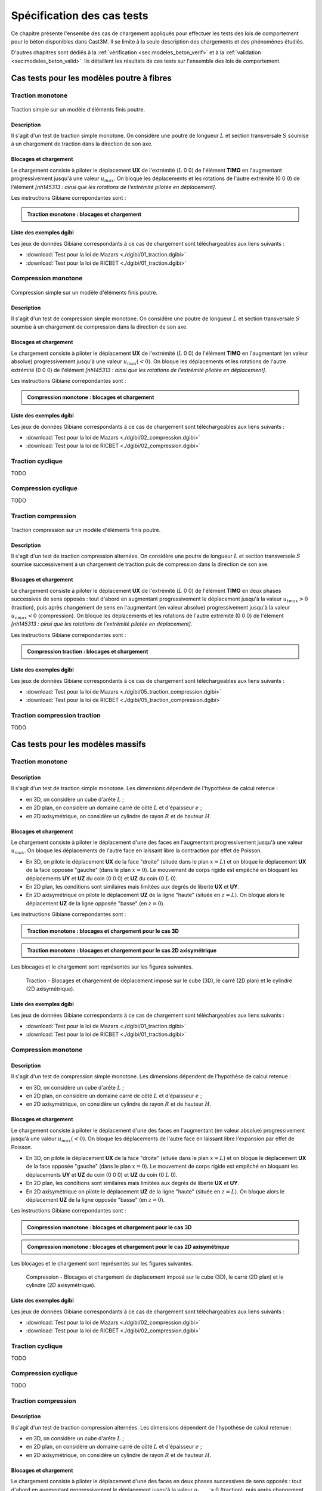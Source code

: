 .. _sec:modeles_beton_tests:

Spécification des cas tests
===========================

Ce chapitre présente l'ensembe des cas de chargement appliqués pour effectuer les tests des lois de comportement pour
le béton disponibles dans Cast3M. Il se limite à la seule description des chargements et des phénomènes étudiés.

D'autres chapitres sont dédiés à la :ref:`vérification <sec:modeles_beton_verif>` et à la :ref:`validation <sec:modeles_beton_valid>`.
Ils détaillent les résultats de ces tests sur l'ensemble des lois de comportement.


Cas tests pour les modèles poutre à fibres
------------------------------------------

.. _sec:modeles_beton_test_pout_trac_mono:

Traction monotone
~~~~~~~~~~~~~~~~~

.. figure:: figures/mazars_trac_mono_char_3dpaf.png
   :width: 15cm
   :align: center

   Traction simple sur un modèle d'éléments finis poutre.

Description
"""""""""""

Il s'agit d'un test de traction simple monotone. On considère une poutre de longueur :math:`L` et section transversale :math:`S` soumise à un chargement de traction dans la direction de son axe.

Blocages et chargement
""""""""""""""""""""""
Le chargement consiste à piloter le déplacement **UX** de l'extrémité (:math:`L` 0 0) de l'élément **TIMO** en l'augmentant progressivement jusqu'à une valeur :math:`u_{max}`. On bloque les déplacements et les rotations de l'autre extrémité (0 0 0) de l'élément *[nh145313 : ainsi que les rotations de l'extrémité pilotée en déplacement]*.

Les instructions Gibiane correpondantes sont :

.. admonition:: Traction monotone : blocages et chargement

   .. literalinclude:: dgibi/01_traction.dgibi
      :language: gibiane
      :lines: 255-266
      :linenos:
      :lineno-start: 255

Liste des exemples dgibi
""""""""""""""""""""""""
Les jeux de données Gibiane correspondants à ce cas de chargement sont téléchargeables aux liens suivants :

- :download:`Test pour la loi de Mazars <./dgibi/01_traction.dgibi>`
- :download:`Test pour la loi de RICBET <./dgibi/01_traction.dgibi>`


.. _sec:modeles_beton_test_pout_comp_mono:

Compression monotone
~~~~~~~~~~~~~~~~~~~~

.. figure:: figures/mazars_comp_mono_char_3dpaf.png
   :width: 15cm
   :align: center

   Compression simple sur un modèle d'éléments finis poutre.

Description
"""""""""""

Il s'agit d'un test de compression simple monotone. On considère une poutre de longueur :math:`L` et section transversale :math:`S` soumise à un chargement de compression dans la direction de son axe.

Blocages et chargement
""""""""""""""""""""""
Le chargement consiste à piloter le déplacement **UX** de l'extrémité (:math:`L` 0 0) de l'élément **TIMO** en l'augmentant (en valeur absolue) progressivement jusqu'à une valeur :math:`u_{max} (<0)`. On bloque les déplacements et les rotations de l'autre extrémité (0 0 0) de l'élément *[nh145313 : ainsi que les rotations de l'extrémité pilotée en déplacement]*.

Les instructions Gibiane correpondantes sont :

.. admonition:: Compression monotone : blocages et chargement

   .. literalinclude:: dgibi/02_compression.dgibi
      :language: gibiane
      :lines: 283-294
      :linenos:
      :lineno-start: 283

Liste des exemples dgibi
""""""""""""""""""""""""
Les jeux de données Gibiane correspondants à ce cas de chargement sont téléchargeables aux liens suivants :

- :download:`Test pour la loi de Mazars <./dgibi/02_compression.dgibi>`
- :download:`Test pour la loi de RICBET <./dgibi/02_compression.dgibi>`


Traction cyclique
~~~~~~~~~~~~~~~~~
TODO


Compression cyclique
~~~~~~~~~~~~~~~~~~~~
TODO


.. _sec:modeles_beton_test_pout_trac_comp:

Traction compression
~~~~~~~~~~~~~~~~~~~~

.. figure:: figures/mazars_trac_comp_char_3dpaf.png
   :width: 15cm
   :align: center

   Traction compression sur un modèle d'éléments finis poutre.

Description
"""""""""""

Il s'agit d'un test de traction compression alternées. On considère une poutre de longueur :math:`L` et section transversale :math:`S` soumise successivement à un chargement de traction puis de compression dans la direction de son axe.

Blocages et chargement
""""""""""""""""""""""
Le chargement consiste à piloter le déplacement **UX** de l'extrémité (:math:`L` 0 0) de l'élément **TIMO** en deux phases successives de sens opposés : tout  d'abord en augmentant progressivement le déplacement jusqu'à la valeur :math:`u_{t max} > 0` (traction), puis après changement de sens en l'augmentant (en valeur absolue) progressivement jusqu'à la valeur :math:`u_{c max} < 0` (compression). On bloque les déplacements et les rotations de l'autre extrémité (0 0 0) de l'élément *[nh145313 : ainsi que les rotations de l'extrémité pilotée en déplacement]*.

Les instructions Gibiane correpondantes sont :

.. admonition:: Compression traction : blocages et chargement

   .. literalinclude:: dgibi/05_traction_compression.dgibi
      :language: gibiane
      :lines: 414-426
      :linenos:
      :lineno-start: 414

Liste des exemples dgibi
""""""""""""""""""""""""
Les jeux de données Gibiane correspondants à ce cas de chargement sont téléchargeables aux liens suivants :

- :download:`Test pour la loi de Mazars <./dgibi/05_traction_compression.dgibi>`
- :download:`Test pour la loi de RICBET <./dgibi/05_traction_compression.dgibi>`


Traction compression traction
~~~~~~~~~~~~~~~~~~~~~~~~~~~~~
TODO








Cas tests pour les modèles massifs
----------------------------------

.. _sec:modeles_beton_test_mass_trac_mono:

Traction monotone
~~~~~~~~~~~~~~~~~

Description
"""""""""""

Il s'agit d'un test de traction simple monotone. Les dimensions dépendent de l'hypothèse de calcul retenue :

- en 3D, on considère un cube d'arête :math:`L` ;
- en 2D plan, on considère un domaine carré de côté :math:`L` et d'épaisseur :math:`e` ;
- en 2D axisymétrique, on considère un cylindre de rayon :math:`R` et de hauteur :math:`H`.

Blocages et chargement
""""""""""""""""""""""
Le chargement consiste à piloter le déplacement d'une des faces en l'augmentant progressivement jusqu'à une valeur :math:`u_{max}`. On bloque les déplacements de l'autre face en laissant libre la contraction par effet de Poisson.

- En 3D, on pilote le déplacement **UX** de la face "droite" (située dans le plan :math:`x=L`) et
  on bloque le déplacement **UX** de la face opposée "gauche" (dans le plan :math:`x=0`).
  Le mouvement de corps rigide est empêché en bloquant les déplacements **UY** et **UZ** du coin (0 0 0) et **UZ** du coin (0 :math:`L` 0).
- En 2D plan, les conditions sont similaires mais limitées aux degrés de liberté **UX** et **UY**.
- En 2D axisymétrique on pilote le déplacement **UZ** de la ligne "haute" (située en :math:`z=L`).
  On bloque alors le déplacement **UZ** de la ligne opposée "basse" (en :math:`z=0`).

Les instructions Gibiane correpondantes sont :

.. admonition:: Traction monotone : blocages et chargement pour le cas 3D

   .. literalinclude:: dgibi/01_traction.dgibi
      :language: gibiane
      :lines: 78-87
      :linenos:
      :lineno-start: 78

.. admonition:: Traction monotone : blocages et chargement pour le cas 2D axisymétrique

   .. literalinclude:: dgibi/01_traction.dgibi
      :language: gibiane
      :lines: 601-609
      :linenos:
      :lineno-start: 601

Les blocages et le chargement sont représentés sur les figures suivantes.

.. image:: figures/mazars_trac_mono_char_3d.png
   :width: 30%
.. image:: figures/mazars_trac_mono_char_2dplan.png
   :width: 30%
.. image:: figures/mazars_trac_mono_char_2daxi.png
   :width: 30%

.. figure:: figures/mazars_trac_mono_char_2daxi.png
   :width: 0%

   Traction - Blocages et chargement de déplacement imposé sur le cube (3D), le carré (2D plan) et le cylindre (2D axisymétrique).

Liste des exemples dgibi
""""""""""""""""""""""""
Les jeux de données Gibiane correspondants à ce cas de chargement sont téléchargeables aux liens suivants :

- :download:`Test pour la loi de Mazars <./dgibi/01_traction.dgibi>`
- :download:`Test pour la loi de RICBET <./dgibi/01_traction.dgibi>`


.. _sec:modeles_beton_test_mass_comp_mono:

Compression monotone
~~~~~~~~~~~~~~~~~~~~

Description
"""""""""""

Il s'agit d'un test de compression simple monotone. Les dimensions dépendent de l'hypothèse de calcul retenue :

- en 3D, on considère un cube d'arête :math:`L` ;
- en 2D plan, on considère un domaine carré de côté :math:`L` et d'épaisseur :math:`e` ;
- en 2D axisymétrique, on considère un cylindre de rayon :math:`R` et de hauteur :math:`H`.

Blocages et chargement
""""""""""""""""""""""
Le chargement consiste à piloter le déplacement d'une des faces en l'augmentant (en valeur absolue) progressivement jusqu'à une valeur :math:`u_{max} (<0)`. On bloque les déplacements de l'autre face en laissant libre l'expansion par effet de Poisson.

- En 3D, on pilote le déplacement **UX** de la face "droite" (située dans le plan :math:`x=L`) et
  on bloque le déplacement **UX** de la face opposée "gauche" (dans le plan :math:`x=0`).
  Le mouvement de corps rigide est empêché en bloquant les déplacements **UY** et **UZ** du coin (0 0 0) et **UZ** du coin (0 :math:`L` 0).
- En 2D plan, les conditions sont similaires mais limitées aux degrés de liberté **UX** et **UY**.
- En 2D axisymétrique on pilote le déplacement **UZ** de la ligne "haute" (située en :math:`z=L`).
  On bloque alors le déplacement **UZ** de la ligne opposée "basse" (en :math:`z=0`).

Les instructions Gibiane correpondantes sont :

.. admonition:: Compression monotone : blocages et chargement pour le cas 3D

   .. literalinclude:: dgibi/02_compression.dgibi
      :language: gibiane
      :lines: 78-87
      :linenos:
      :lineno-start: 78

.. admonition:: Compression monotone : blocages et chargement pour le cas 2D axisymétrique

   .. literalinclude:: dgibi/02_compression.dgibi
      :language: gibiane
      :lines: 665-673
      :linenos:
      :lineno-start: 665

Les blocages et le chargement sont représentés sur les figures suivantes.

.. image:: figures/mazars_comp_mono_char_3d.png
   :width: 30%
.. image:: figures/mazars_comp_mono_char_2dplan.png
   :width: 30%
.. image:: figures/mazars_comp_mono_char_2daxi.png
   :width: 30%

.. figure:: figures/mazars_comp_mono_char_2daxi.png
   :width: 0%

   Compression - Blocages et chargement de déplacement imposé sur le cube (3D), le carré (2D plan) et le cylindre (2D axisymétrique).

Liste des exemples dgibi
""""""""""""""""""""""""
Les jeux de données Gibiane correspondants à ce cas de chargement sont téléchargeables aux liens suivants :

- :download:`Test pour la loi de Mazars <./dgibi/02_compression.dgibi>`
- :download:`Test pour la loi de RICBET <./dgibi/02_compression.dgibi>`


Traction cyclique
~~~~~~~~~~~~~~~~~
TODO


Compression cyclique
~~~~~~~~~~~~~~~~~~~~
TODO


.. _sec:modeles_beton_test_mass_trac_comp:

Traction compression
~~~~~~~~~~~~~~~~~~~~

Description
"""""""""""

Il s'agit d'un test de traction compression alternées. Les dimensions dépendent de l'hypothèse de calcul retenue :

- en 3D, on considère un cube d'arête :math:`L` ;
- en 2D plan, on considère un domaine carré de côté :math:`L` et d'épaisseur :math:`e` ;
- en 2D axisymétrique, on considère un cylindre de rayon :math:`R` et de hauteur :math:`H`.

Blocages et chargement
""""""""""""""""""""""
Le chargement consiste à piloter le déplacement d'une des faces en deux phases successives de sens opposés : tout  d'abord en augmentant progressivement le déplacement jusqu'à la valeur :math:`u_{t max} > 0` (traction), puis après changement de sens en l'augmentant (en valeur absolue) progressivement jusqu'à la valeur :math:`u_{c max} < 0` (compression). On bloque les déplacements de l'autre face en laissant libre la contraction par effet de Poisson.

- En 3D, on pilote le déplacement **UX** de la face "droite" (située dans le plan :math:`x=L`) et
  on bloque le déplacement **UX** de la face opposée "gauche" (dans le plan :math:`x=0`).
  Le mouvement de corps rigide est empêché en bloquant les déplacements **UY** et **UZ** du coin (0 0 0) et **UZ** du coin (0 :math:`L` 0).
- En 2D plan, les conditions sont similaires mais limitées aux degrés de liberté **UX** et **UY**.
- En 2D axisymétrique on pilote le déplacement **UZ** de la ligne "haute" (située en :math:`z=L`).
  On bloque alors le déplacement **UZ** de la ligne opposée "basse" (en :math:`z=0`).

Les instructions Gibiane correpondantes sont :

.. admonition:: Traction compression : blocages et chargement pour le cas 3D

   .. literalinclude:: dgibi/05_traction_compression.dgibi
      :language: gibiane
      :lines: 83-93
      :linenos:
      :lineno-start: 83

.. admonition:: Traction compression : blocages et chargement pour le cas 2D axisymétrique

   .. literalinclude:: dgibi/01_traction.dgibi
      :language: gibiane
      :lines: 1067-1076
      :linenos:
      :lineno-start: 1067

Les blocages et le chargement sont représentés sur les figures suivantes.

.. image:: figures/mazars_trac_comp_char_3d.png
   :width: 30%
.. image:: figures/mazars_trac_comp_char_2dplan.png
   :width: 30%
.. image:: figures/mazars_trac_comp_char_2daxi.png
   :width: 30%

.. figure:: figures/mazars_trac_comp_char_2daxi.png
   :width: 0%

   Traction compression - Blocages et chargement de déplacement imposé sur le cube (3D), le carré (2D plan) et le cylindre (2D axisymétrique).

Liste des exemples dgibi
""""""""""""""""""""""""
Les jeux de données Gibiane correspondants à ce cas de chargement sont téléchargeables aux liens suivants :

- :download:`Test pour la loi de Mazars <./dgibi/05_traction_compression.dgibi>`
- :download:`Test pour la loi de RICBET <./dgibi/05_traction_compression.dgibi>`


Traction compression traction
~~~~~~~~~~~~~~~~~~~~~~~~~~~~~
TODO


Cisaillement
~~~~~~~~~~~~
TODO


.. _sec:modeles_beton_test_mass_biax:

Biaxial
~~~~~~~

Description
"""""""""""

Il s'agit d'un test combinant des chargements monotones de traction ou de compression en contrainte imposée, exercés dans deux directions de l'espace tridimensionnel de manière proportionnelle. Les dimensions dépendent de l'hypothèse de calcul retenue :

- En 3D on considère un cube d'arête :math:`L`.
- En 2D plan on considère un carré de coté :math:`L`.

Blocages et chargement
""""""""""""""""""""""
Le chargement consiste à imposer, sur les faces :math:`x=L` et :math:`y=L`, les contraintes
normales de manière proportionnelle via une relation trigonométrique :

.. math::
   \sigma_{xx}=\sigma_{max} \textrm{cos} \theta

.. math::
   \sigma_{yy}=\sigma_{max} \textrm{sin} \theta
   
Suivant la valeur de :math:`\theta`, la combinaison biaxiale :math:`(\sigma_{xx};\sigma_{yy})` est de type soit (traction ; traction), soit (traction ; compression) ou l'inverse, soit (compression ; compression).

On effectue autant de calculs que l'on souhaite de combinaisons biaxiales en faisant varier la valeur de :math:`\theta` et en imposant :math:`\sigma_{max}` suffisament grand pour atteindre la ruine. 

Les calculs sont arrêtés à la detection de la ruine complète (dommage proche de 1), qui résulte d'une combinaison entre un critère sur le nombre de sous-pas de convergence limité à 1 et un critère sur l'incrément de déformation entre 2 pas de calcul consécutifs limité à :math:`2.10^{-3}`. C'est au pas de calcul précédant cet instant que sont relevées les valeurs de :math:`\sigma_{xx}` et :math:`\sigma_{yy}` qui constituent les coordonnées des points de la courbe de biaxialité.

Les critères de détection de la ruine pour arrêter le calcul sont définis dans la procédure ``PERSO1`` de Cast3M.

L’objectif est de caractériser la courbe de biaxialité qui représente la surface de charge du modèle dans le plan :math:`(\sigma_{xx} ; \sigma_{yy})`.
On peut ainsi évaluer la contrainte maximale en traction / compression / cisaillement du modèle.

Les déplacements des faces opposées :math:`x=0` et :math:`y=0` sont bloqués en laissant libre la
contraction ou l'expansion par effet de Poisson (de manière à être en état de contraintes planes). 
En 3D, le mouvement de corps rigide est empêché en bloquant [les déplacements **UY** et **UZ** du coin (0 0 0)
et **UZ** du coin (0 :math:`L` 0) -> nh145313 : le déplacement **UZ** du coin (0 0 0)].

Les instructions Gibiane correpondantes sont :

.. admonition:: Biaxial : chargement

   .. literalinclude:: dgibi/08_biaxial.dgibi
      :language: gibiane
      :lines: 86
      :linenos:
      :lineno-start: 86

   .. literalinclude:: dgibi/08_biaxial.dgibi
      :language: gibiane
      :lines: 90-91
      :linenos:
      :lineno-start: 90

   .. literalinclude:: dgibi/08_biaxial.dgibi
      :language: gibiane
      :lines: 97-102
      :linenos:
      :lineno-start: 97

.. admonition:: Biaxial : blocages pour le cas 3D

   .. literalinclude:: dgibi/08_biaxial.dgibi
      :language: gibiane
      :lines: 82-83
      :linenos:
      :lineno-start: 82

.. admonition:: Biaxial : blocages pour le cas 2D plan

   .. literalinclude:: dgibi/08_biaxial.dgibi
      :language: gibiane
      :lines: 361-362
      :linenos:
      :lineno-start: 361

Les blocages et le chargement sont représentés sur la figure suivante.

.. image:: figures/mazars_biax_char_3d.png
   :width: 45%
.. image:: figures/mazars_biax_char_2dplan.png
   :width: 35%

.. figure:: figures/mazars_biax_char_2dplan.png
   :width: 0%

   Biaxial - Blocages et chargement biaxial de contraintes imposées sur le cube (3D) et le carré (2D plan).

Liste des exemples dgibi
""""""""""""""""""""""""
Les jeux de données Gibiane correspondants à ce cas de chargement sont téléchargeables aux liens suivants :

- :download:`Test pour la loi de Mazars <./dgibi/08_biaxial.dgibi>`
- :download:`Test pour la loi de RICBET <./dgibi/08_biaxial.dgibi>`


Triaxial
~~~~~~~~
TODO

Test de Willam
~~~~~~~~~~~~~~
TODO

